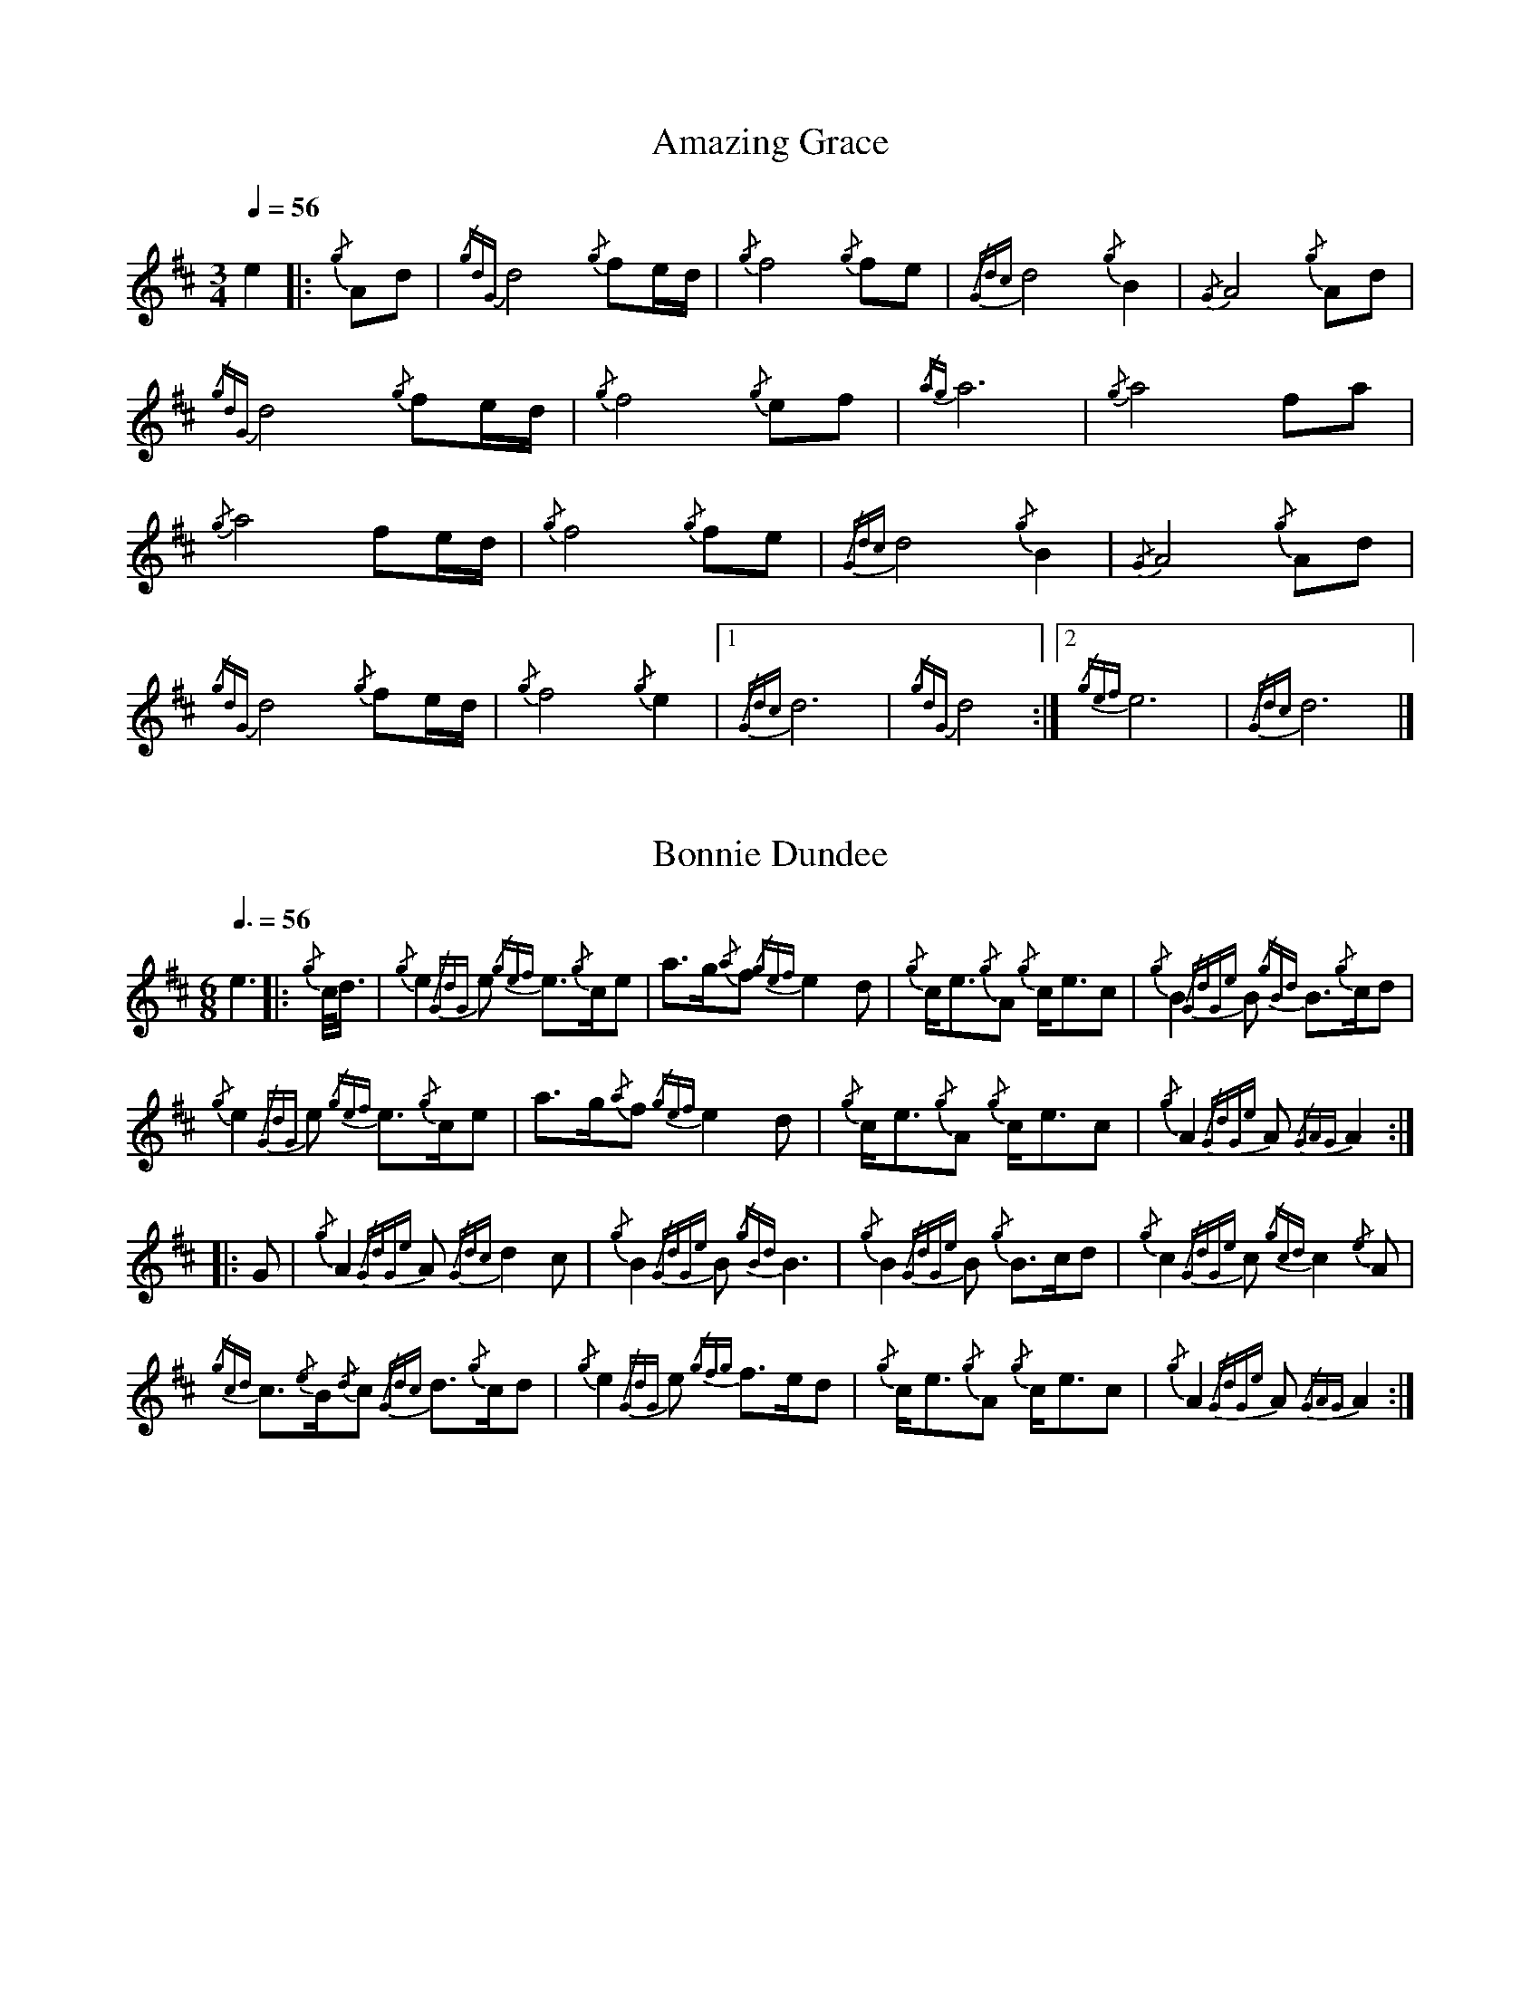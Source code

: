 %abc-2.1
%%linebreak !
%%MIDI program 109

X:1
T:Amazing Grace
M:3/4
Q:1/4=56
K:D
e2
|:{/g}Ad|{/gdG}d4{/g}f1e/2d/2|{/g}f4{/g}f1e1|{/Gdc}d4{/g}B2|{/G}A4{/g}Ad|!
{/gdG}d4{/g}f1e/2d/2|{/g}f4{/g}e1f1|{/ag}a6|{/g}a4f1a1|!
{/g}a4f1e/2d/2|{/g}f4{/g}f1e|{/Gdc}d4{/g}B2|{/G}A4{/g}Ad|!
{/gdG}d4{/g}f1e/2d/2|{/g}f4{/g}e2|1 {/Gdc}d6|{/gdG}d4:|2 {/gef}e6|{/Gdc}d6|]

X:2
T:Bonnie Dundee
M:6/8
Q:3/8=56
K:D
e3
|:{/g}c/4d3/4|{/g}e2{/GdG}e1 {/gef}e3/2{/g}c/2e1|a3/2g/2{/a}f1 {/gef}e2d1|{/g}c/2e3/2{/g}A1 {/g}c/2e3/2c1|{/g}B2{/GdGe}B1 {/gBd}B3/2{/g}c/2d1|!
{/g}e2{/GdG}e1 {/gef}e3/2{/g}c/2e1|a3/2g/2{/a}f1{/gef}e2d1|{/g}c/2e3/2{/g}A1 {/g}c/2e3/2c1|{/g}A2{/GdGe}A1{/GAG}A2:|!
|:G1|{/g}A2{/GdGe}A1{/Gdc}d2c1|{/g}B2{/GdGe}B1{/gBd}B3|{/g}B2{/GdGe}B1 {/g}B3/2c/2d1|{/g}c2{/GdGe}c1{/gcd}c2{/e}A1|!
{/gcd}c3/2{/e}B/2{/d}c1 {/Gdc}d3/2{/g}c/2d1|{/g}e2{/GdG}e1 {/gfg}f3/2e/2d1|{/g}c/2e3/2{/g}A1 {/g}c/2e3/2c1|{/g}A2{/GdGe}A1{/GAG}A2:|

X:3
T:Brown Haired Maiden, The
C:Traditional (RSPBA setting)
M:2/4
L:1/8
Q:1/2=56
K:D
e2
|:A2|{/Gdc}d3c1 {/gBd}B2{/e}A2|{/Gdc}d4 {/e}A3B1|{/Gdc}d3e1 {/gf}g2f2|{/gfg}f2e2 {/A}e2{/gf}g2|!
   {/a}f1a3 {/fg}f2a2|{/AGAG}A4{/Gdc}d3e1|{/g}f4{/gf}g2{/a}e2|{/Gdc}d4{/gdG}d2:|!
|: {/gf}g2 | {/a}f1a3 {/fg}f2a2|{/AGAG}A4{/Gdc}d3e1|{/g}f2d2 {/gf}g2f2|{/gfg}f2e2 {/A}e2{/gf}g2|!
[1 {/a}f1a3 {/fg}f2a2|{/AGAG}A4{/Gdc}d3e1|{/g}f4{/gf}g2{/a}e2|{/Gdc}d4{/gdG}d2:|!
[2 {/ag}a3g {/fg}f2a2|{/AGAG}A4{/Gdc}d3e1|{/g}f4{/gf}g2{/a}e2|{/Gdc}d4{/gdG}d2|]

X:4
T:Glendaruel Highlanders
L:1/8
M:6/8
Q:3/8=56
K:D
e3-
|: e | {/g}A2 {/GdGe}A {/g}A>B{/GdG}c | {/gef}e2 {/GdG}e {/gfg}f2 e | {/gcd}c>{/g}B{/d}A {/g}f<af |
{/gef}e3 {/A}e>fa |!
A2 {/GdGe}A {/g}A>B{/GdG}c | {/gef}e2 {/GdG}e {/gfg}f2 e | {/g}f<ac {/gef}e>dB |
{/g}A3 {/GAG}A2 :|!
|: {/g}e/4d3/4 | {/gcd}c2 {/e}A {/g}c<eB | {/gcd}c2 {/e}A {/GAG}A>{/g}ce | {/g}f2 {/AGAG}A {/g}f<af | 
{/gef}e3 [1 {/A}e>fa : [2 {/A}e2 {/gf}g |!
[1 {/cd}c2 {/e}A {/g}c<eB | {/gcd}c2 {/e}A {/GAG}A>{/g}ce | {/g}f>ec {/gef}e>dB |
{/g}A3 {/GAG}A2 :|!
[2 a>c{/G}c {/g}c>fe | {/g}f>B{/G}B {/g}B>de | {/g}f<ac {/gef}e>dB |
{/g}A3 {/GAG}A2 |]!

X:5
T:Green Hills of Tyrol
C:J. MacLeod
M:3/4
Q:1/4=56
K:D
e4
|:{/g}A3/2B/2{/GdG}c2{/gcd}c1{/e}A1|{/g}c1{/Gdc}d1{/gef}e2{/A}e1f1|{/gcd}c1f1 {/gef}e3/2c/2{/g}B2|{/GdGe}B1f1 {/gef}e3/2c/2{/G}A2|!
{/g}A3/2B/2{/GdG}c2{/gcd}c1{/e}A1|{/g}c1{/Gdc}d1{/gef}e2{/A}e1f1|{/gcd}c1f1 {/gef}e3/2c/2{/g}B2|{/GdGe}B1A1 {/gcd}c3/2B/2{/G}A2:|!
|:{/gcd}c1e1{/ag}a2{/g}a2|{/f}g1f1 {/gfg}f1e1{/A}e2|{/g}e3/2f/2 {/gef}e1d1{/gdG}d2|{/g}d3/2e/2 {/gde}d1c1{/GdG}c2|!
{/gcd}c1e1{/ag}a2{/g}a2|{/f}g1f1 {/gfg}f1e1{/A}e2|{/g}e3/2f/2{/gef}e2{/A}e3/2d/2|{/g}c3/2d/2{/gef}e2{/A}e2:|

X:6
T:High Road to Gairloch, The
M:2/4
L:1/8
Q:1/2=56
K:D
e8
|: {/g}e3f {/g}e2A2 | {/gcd}c2{/e}A2 {/g}e4 | {/Gdc}d2{/g}f3/2e/2 {/Gdc}d2{/e}G2 | {/gBd}B2{/e}G2 {/Gdc}d4 |!
{/g}e3f {/g}e2A2 | {/gcd}c2{/e}A2 {/g}e4 | {/g}A3B {/gcd}c2{/e}A2 | {/gBd}B4 {/G}A4 :|!
|: {/gcd}c2{/e}A2 {/g}A3B | {/gcd}c2{/e}A2 {/gcd}c4 | {/Gdc}d3c {/g}B3c | {/Gdc}d2{/e}B2 {/Gdc}d4 |!
{/gcd}c2{/e}A2 {/g}A3B | {/gcd}c2{/e}B2 {/gcd}c2e2 | {/g}A3B {/gcd}c2{/e}A2 | {/gBd}B4 {/G}A4 :|

X:7
T:Highland Laddie
C:Traditional
M:2/4
L:1/8
Q:1/2=56
K:D
e6
|: {/g}A3/2B/2 | {/Gdc}d3e {/g}f2a2 | g3/2f/2{/g}e3/2d/2 {/g}f4 | {/gfg}f2e2 {/gef}e2{/g}d3/2e/2 | {/gfg}f2e2 {/gef}e2d/2{/e}B3/2 |!
{/Gdc}d3e {/g}f2a2 | g3/2f/2{/g}e3/2d/2 {/gfg}f2{/g}e3/2f/2 | {/Gdc}d2{/e}B2 {/gBd}B2{/g}A3/2B/2 | {/Gdc}d2{/e}B2 {/gBd}B2 :|!
|: {/gf}g2 | {/ag}a2g/2f3/2 {/gf}g2f/2e3/2 | {/gfg}f3/2e/2{/g}d3/2e/2 {/g}f4 | {/gfg}f2e2 {/gef}e2{/g}d3/2e/2 | {/gfg}f2e2 {/gef}e2{/gf}g2 |!
{/ag}a2g/2f3/2 {/gf}g2f/2e3/2 | {/gfg}f3/2e/2{/g}d3/2e/2 {/gfg}f2e3/2f/2 | {/Gdc}d2{/e}B2 {/gBd}B2{/g}A3/2B/2 | {/Gdc}d2{/e}B2 {/gBd}B2 :|

X:8
T:Minstrel Boy
C:Traditional
M:4/4
Q:1/4=56
K:D
e3-
|: e1 |{/AGAG}A3B1 {/Gdc}d1c1 {/gBd}B1{/e}A1|{/gcd}c2e2{/ag}a2g1a1|{/fg}f2{/g}e2{/g}c2{/GdG}e1c1 |1 {/gBd}B4{/G}A3 :|2 {/gBd}B4{/G}A2 |!
{/gcd}c1e1 |{/ag}a2{/f}g2{/a}f2{/gf}g1a1|{/f}g2f2{/gef}e3{/A}e1|{/g}f3c1{/GdG}c3e1|{/g}f2{/GdG}f1g1a2{/g}a2|!
{/AGAG}A3B1 {/Gdc}d1c1 {/gBd}B1{/e}A1|{/gcd}c2e2{/ag}a2g1a1|{/fg}f2{/g}e2{/g}c2{/GdG}e1c1|{/gBd}B4{/G}A2|]!

X:9
T:Rowan Tree
C:Traditional
M:4/4
Q:1/4=56
K:D
e2 |
{/g}A3/2B/2|{/GdG}c3{/d}c1{/gcd}c2B2|{/gcd}c1e3{/A}e2a2|{/fg}f3e1{/g}f2a2|{/fg}f2e2{/A}e2{/g}A3/2B/2|!
{/GdG}c3{/d}c1{/gcd}c2B2|{/gcd}c1e3{/g}f3e1|{/gef}e1c3{/gBd}B3{/G}A1|{/g}A4{/GAG}A3||!
e1 |{/A}e3a1{/g}a3g1|{/a}g2f2{/e}f2{/ag}a2|{/ef}e3f1 {/g}f1e1 {/g}d1c1|{/gcd}c4{/gBd}B2 A3/2B/2|!
{/GdG}c3{/d}c1{/gcd}c2B2|{/gcd}c1e3{/g}f3e1|{/gef}e1c3{/gBd}B3{/G}A1|{/g}A4{/GAG}A2|]!

X:10
T:Scotland the Brave
C:Traditional
M:4/4
Q:1/4=56
K:D
e4 |
{/g}A2{/GdGe}A3/2B/2 {/gcd}c1{/e}A1 {/gcd}c1e1|{/ag}a2{/g}a2 {/GdG}a1e1 {/gcd}c1{/e}A1|{/Gdc}d2{/g}f3/2d/2 {/gcd}c1e1 {/gcd}c1{/e}A1|{/gBd}B2{/g}e2{/A}e3/2f/2 {/g}e3/4d/4c3/4B/4|!
{/g}A2{/GdGe}A3/2B/2 {/gcd}c1{/e}A1 {/gcd}c1e1|{/ag}a2{/g}a2{/GdG}a1e1 {/gcd}c1{/e}A1|{/Gdc}d2{/g}f3/2d/2 {/gcd}c1e1 {/gcd}c1{/e}A1|{/gBd}B2{/g}A3/2B/2{/G}A2{/gcd}c1e1|!
{/ag}a2{/g}a2{/GdG}a1e1 {/gce}c1{/e}A1|{/ag}a2{/g}a2{/GdG}a1e1 {/gcd}c1e1| {/ag}a2 {/g}a3/2g/2 {/a}f2{/ag}a3/2g/2 | {/a}fa {/f}gf {/gef}ed {/gcd}cB|!
{/g}A2{/GdGe}A3/2B/2 {/gcd}c1{/e}A1 {/gcd}c1e1|{/ag}a2{/g}a2{/GdG}a1e1 {/gcd}c1{/e}A1|{/Gdc}d2{/g}f3/2d/2 {/gcd}c1e1 {/gcd}c1{/e}A1|{/gBd}B2{/g}A3/2B/2{/G}A3|]

X:11
T:When the Battle's O'er
C:W. Robb
M:3/4
Q:1/4=56
K:D
e4
|:{/g}A3/2B/2{/GdG}c2{/ag}a2|{/fg}f1e1{/gcd}c2{/G}A2|{/g}A3/2B/2{/GdG}c2 {/gef}e3/2c/2|{/gBd}B1{/G}A1{/GdG}B4|!
{/g}A3/2B/2{/GdG}c2{/ag}a2|{/fg}f1e1{/gcd}c2{/G}A2|{/g}A3/2B/2{/GdG}c2{/gef}e3/2c/2|{/g}B3/2c/2{/G}A4:|!
|:
{/gef}e3/2c/2{/gBd}B2{/G}A2|{/ag}a3/2g/2{/fg}f2{/g}e2|{/g}A3/2B/2{/GdG}c2{/gef}e3/2c/2|{/gBd}B1{/G}A1{/GdG}B4|!
{/gef}e3/2c/2{/gBd}B2{/G}A2|{/ag}a3/2g/2{/fg}f2{/g}e2|{/g}A3/2B/2{/GdG}c2{/gef}e3/2c/2|{/g}B3/2c/2{/G}A4:|

X:12
T:Wings
C:Trad.
L:1/8
M:4/4
Q:1/4=56
K:D
e3- |
e | {/g}A2 {/GdGe}A>B {/GdG}c3 e | {/g}f2 {/GdG}fa {/ef}e2 {/gcd}ce | {/g}f>g af{/g} e<c {/gBd}B{/G}A |
{/g} B>c{/Gdc} dc{/gBd} Be{/gde} dB |!
{/g} A2{/GdGe} A>B{/GdG} c3 e | {/g}f2 {/GdG}fa {/ef} e2{/gcd} ce | {/g} f>g af{/g} e<c{/g} B3/2{/d}c/ | 
{/G}A4 {/GAG}A3 |]!
 e | {/ag}a2 {/g}a2 {/GdG}ag{/fg} fe | {/g}f2 {/GdG}fa {/fg}fe {/gcd}ce | {/g}f>g af {/g}e<c {/gBd}B{/G}A |
{/g}B>c {/Gdc}d>c {/gBd}Be {/gde}dB |!
{/g} A2{/GdGe} A>B{/GdG} c3 e |{/g} f2 {/GdG}fa{/ef} e2{/gcd} ce |{/g} f>g af{/g} e<c{/g} B3/2{/d}c/ |
{/G} A4{/GAG} A3 |]

